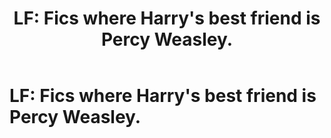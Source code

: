 #+TITLE: LF: Fics where Harry's best friend is Percy Weasley.

* LF: Fics where Harry's best friend is Percy Weasley.
:PROPERTIES:
:Score: 30
:DateUnix: 1581286900.0
:DateShort: 2020-Feb-10
:FlairText: Request
:END:
